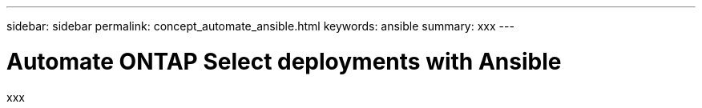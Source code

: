 ---
sidebar: sidebar
permalink: concept_automate_ansible.html
keywords: ansible
summary: xxx
---

= Automate ONTAP Select deployments with Ansible
:hardbreaks:
:nofooter:
:icons: font
:linkattrs:
:imagesdir: ./media/

[.lead]
xxx
